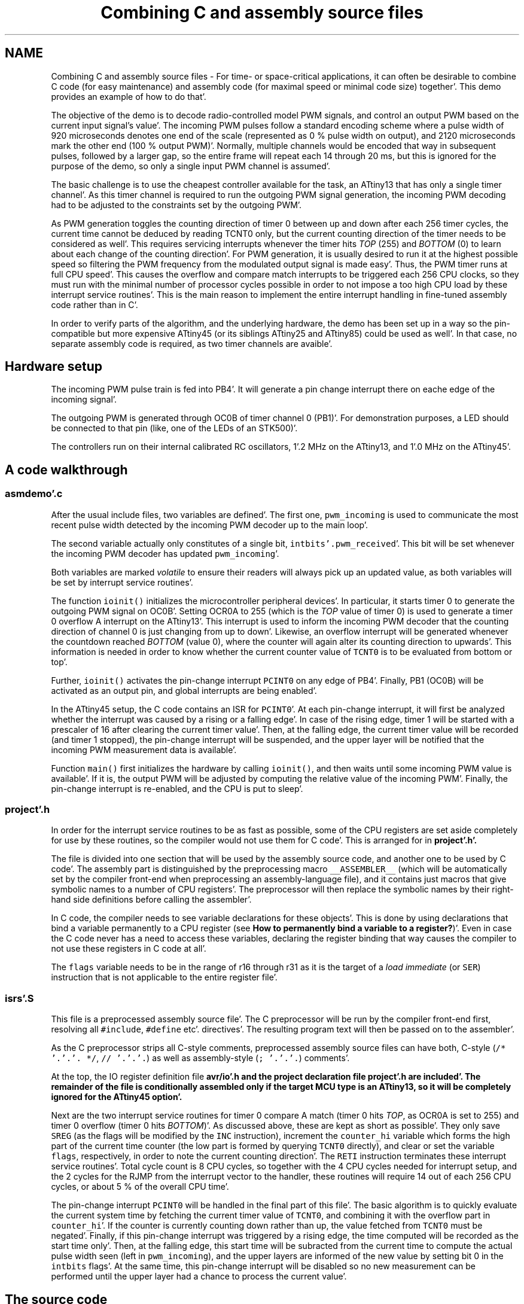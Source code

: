 .TH "Combining C and assembly source files" 3 "Fri Jan 27 2012" "Version 1.7.1" "avr-libc" \" -*- nroff -*-
.ad l
.nh
.SH NAME
Combining C and assembly source files \- For time- or space-critical applications, it can often be desirable to combine C code (for easy maintenance) and assembly code (for maximal speed or minimal code size) together'\&. This demo provides an example of how to do that'\&.
.PP
The objective of the demo is to decode radio-controlled model PWM signals, and control an output PWM based on the current input signal's value'\&. The incoming PWM pulses follow a standard encoding scheme where a pulse width of 920 microseconds denotes one end of the scale (represented as 0 % pulse width on output), and 2120 microseconds mark the other end (100 % output PWM)'\&. Normally, multiple channels would be encoded that way in subsequent pulses, followed by a larger gap, so the entire frame will repeat each 14 through 20 ms, but this is ignored for the purpose of the demo, so only a single input PWM channel is assumed'\&.
.PP
The basic challenge is to use the cheapest controller available for the task, an ATtiny13 that has only a single timer channel'\&. As this timer channel is required to run the outgoing PWM signal generation, the incoming PWM decoding had to be adjusted to the constraints set by the outgoing PWM'\&.
.PP
As PWM generation toggles the counting direction of timer 0 between up and down after each 256 timer cycles, the current time cannot be deduced by reading TCNT0 only, but the current counting direction of the timer needs to be considered as well'\&. This requires servicing interrupts whenever the timer hits \fITOP\fP (255) and \fIBOTTOM\fP (0) to learn about each change of the counting direction'\&. For PWM generation, it is usually desired to run it at the highest possible speed so filtering the PWM frequency from the modulated output signal is made easy'\&. Thus, the PWM timer runs at full CPU speed'\&. This causes the overflow and compare match interrupts to be triggered each 256 CPU clocks, so they must run with the minimal number of processor cycles possible in order to not impose a too high CPU load by these interrupt service routines'\&. This is the main reason to implement the entire interrupt handling in fine-tuned assembly code rather than in C'\&.
.PP
In order to verify parts of the algorithm, and the underlying hardware, the demo has been set up in a way so the pin-compatible but more expensive ATtiny45 (or its siblings ATtiny25 and ATtiny85) could be used as well'\&. In that case, no separate assembly code is required, as two timer channels are avaible'\&.
.SH "Hardware setup"
.PP
The incoming PWM pulse train is fed into PB4'\&. It will generate a pin change interrupt there on eache edge of the incoming signal'\&.
.PP
The outgoing PWM is generated through OC0B of timer channel 0 (PB1)'\&. For demonstration purposes, a LED should be connected to that pin (like, one of the LEDs of an STK500)'\&.
.PP
The controllers run on their internal calibrated RC oscillators, 1'\&.2 MHz on the ATtiny13, and 1'\&.0 MHz on the ATtiny45'\&.
.SH "A code walkthrough"
.PP
.SS "asmdemo'\&.c"
After the usual include files, two variables are defined'\&. The first one, \fCpwm_incoming\fP is used to communicate the most recent pulse width detected by the incoming PWM decoder up to the main loop'\&.
.PP
The second variable actually only constitutes of a single bit, \fCintbits'\&.pwm_received\fP'\&. This bit will be set whenever the incoming PWM decoder has updated \fCpwm_incoming\fP'\&.
.PP
Both variables are marked \fIvolatile\fP to ensure their readers will always pick up an updated value, as both variables will be set by interrupt service routines'\&.
.PP
The function \fCioinit()\fP initializes the microcontroller peripheral devices'\&. In particular, it starts timer 0 to generate the outgoing PWM signal on OC0B'\&. Setting OCR0A to 255 (which is the \fITOP\fP value of timer 0) is used to generate a timer 0 overflow A interrupt on the ATtiny13'\&. This interrupt is used to inform the incoming PWM decoder that the counting direction of channel 0 is just changing from up to down'\&. Likewise, an overflow interrupt will be generated whenever the countdown reached \fIBOTTOM\fP (value 0), where the counter will again alter its counting direction to upwards'\&. This information is needed in order to know whether the current counter value of \fCTCNT0\fP is to be evaluated from bottom or top'\&.
.PP
Further, \fCioinit()\fP activates the pin-change interrupt \fCPCINT0\fP on any edge of PB4'\&. Finally, PB1 (OC0B) will be activated as an output pin, and global interrupts are being enabled'\&.
.PP
In the ATtiny45 setup, the C code contains an ISR for \fCPCINT0\fP'\&. At each pin-change interrupt, it will first be analyzed whether the interrupt was caused by a rising or a falling edge'\&. In case of the rising edge, timer 1 will be started with a prescaler of 16 after clearing the current timer value'\&. Then, at the falling edge, the current timer value will be recorded (and timer 1 stopped), the pin-change interrupt will be suspended, and the upper layer will be notified that the incoming PWM measurement data is available'\&.
.PP
Function \fCmain()\fP first initializes the hardware by calling \fCioinit()\fP, and then waits until some incoming PWM value is available'\&. If it is, the output PWM will be adjusted by computing the relative value of the incoming PWM'\&. Finally, the pin-change interrupt is re-enabled, and the CPU is put to sleep'\&.
.SS "project'\&.h"
In order for the interrupt service routines to be as fast as possible, some of the CPU registers are set aside completely for use by these routines, so the compiler would not use them for C code'\&. This is arranged for in \fC\fBproject'\&.h\fP\fP'\&.
.PP
The file is divided into one section that will be used by the assembly source code, and another one to be used by C code'\&. The assembly part is distinguished by the preprocessing macro \fC__ASSEMBLER__\fP (which will be automatically set by the compiler front-end when preprocessing an assembly-language file), and it contains just macros that give symbolic names to a number of CPU registers'\&. The preprocessor will then replace the symbolic names by their right-hand side definitions before calling the assembler'\&.
.PP
In C code, the compiler needs to see variable declarations for these objects'\&. This is done by using declarations that bind a variable permanently to a CPU register (see \fBHow to permanently bind a variable to a register?\fP)'\&. Even in case the C code never has a need to access these variables, declaring the register binding that way causes the compiler to not use these registers in C code at all'\&.
.PP
The \fCflags\fP variable needs to be in the range of r16 through r31 as it is the target of a \fIload immediate\fP (or \fCSER\fP) instruction that is not applicable to the entire register file'\&.
.SS "isrs'\&.S"
This file is a preprocessed assembly source file'\&. The C preprocessor will be run by the compiler front-end first, resolving all \fC#include\fP, \fC#define\fP etc'\&. directives'\&. The resulting program text will then be passed on to the assembler'\&.
.PP
As the C preprocessor strips all C-style comments, preprocessed assembly source files can have both, C-style (\fC/* '\&.'\&.'\&. *\fP\fC/\fP, \fC// '\&.'\&.'\&.\fP) as well as assembly-style (\fC; '\&.'\&.'\&.\fP) comments'\&.
.PP
At the top, the IO register definition file \fC\fBavr/io'\&.h\fP\fP and the project declaration file \fC\fBproject'\&.h\fP\fP are included'\&. The remainder of the file is conditionally assembled only if the target MCU type is an ATtiny13, so it will be completely ignored for the ATtiny45 option'\&.
.PP
Next are the two interrupt service routines for timer 0 compare A match (timer 0 hits \fITOP\fP, as OCR0A is set to 255) and timer 0 overflow (timer 0 hits \fIBOTTOM\fP)'\&. As discussed above, these are kept as short as possible'\&. They only save \fCSREG\fP (as the flags will be modified by the \fCINC\fP instruction), increment the \fCcounter_hi\fP variable which forms the high part of the current time counter (the low part is formed by querying \fCTCNT0\fP directly), and clear or set the variable \fCflags\fP, respectively, in order to note the current counting direction'\&. The \fCRETI\fP instruction terminates these interrupt service routines'\&. Total cycle count is 8 CPU cycles, so together with the 4 CPU cycles needed for interrupt setup, and the 2 cycles for the RJMP from the interrupt vector to the handler, these routines will require 14 out of each 256 CPU cycles, or about 5 % of the overall CPU time'\&.
.PP
The pin-change interrupt \fCPCINT0\fP will be handled in the final part of this file'\&. The basic algorithm is to quickly evaluate the current system time by fetching the current timer value of \fCTCNT0\fP, and combining it with the overflow part in \fCcounter_hi\fP'\&. If the counter is currently counting down rather than up, the value fetched from \fCTCNT0\fP must be negated'\&. Finally, if this pin-change interrupt was triggered by a rising edge, the time computed will be recorded as the start time only'\&. Then, at the falling edge, this start time will be subracted from the current time to compute the actual pulse width seen (left in \fCpwm_incoming\fP), and the upper layers are informed of the new value by setting bit 0 in the \fCintbits\fP flags'\&. At the same time, this pin-change interrupt will be disabled so no new measurement can be performed until the upper layer had a chance to process the current value'\&.
.SH "The source code"
.PP
.PP
 
.SH "Author"
.PP 
Generated automatically by Doxygen for avr-libc from the source code'\&.
